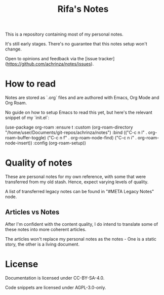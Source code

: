# -*- coding: utf-8 -*-
# SPDX-License-Identifier: CC-BY-SA-4.0
# SPDX-FileCopyrightText: Copyright (C) 2024 Rifa Ilyasa Achrinza

#+TITLE: Rifa's Notes

This is a repository containing most of my personal notes.

It's still early stages. There's no guarantee that this notes setup won't change.

Open to opinions and feedback via the [issue tracker](https://github.com/achrinza/notes/issues).

* How to read

Notes are stored as `.org` files and are authored with Emacs, Org Mode and Org Roam.

No guide on how to setup Emacs to read this yet, but here's the relevant snippet of my `init.el`:

# SPDX-SnippetBegin
# SPDX-License-Identifier: AGPL-3.0-only
# SPDX-SnippetCopyrightText: Copyright (C) 2024 Rifa Ilyasa Achrinza
# SPDX-SnippetAttributionText: <text>
# This program is free software: you can redistribute it and/or modify
# it under the terms of the GNU Affero General Public License as published by
# the Free Software Foundation, version 3 of the License.
#
# This program is distributed in the hope that it will be useful,
# but WITHOUT ANY WARRANTY; without even the implied warranty of
# MERCHANTABILITY or FITNESS FOR A PARTICULAR PURPOSE.  See the
# GNU Affero General Public License for more details.
# You should have received a copy of the GNU Affero General Public License
# along with this program.  If not, see <https://www.gnu.org/licenses/>.
# </text>
#+SRC_BEGIN elisp
(use-package
  org-roam
  :ensure t
  :custom
  (org-roam-directory "/home/user/Documents/git-repos/achrinza/notes")
  :bind (("C-c n l" . org-roam-buffer-toggle)
	 ("C-c n f" . org-roam-node-find)
	 ("C-c n i" . org-roam-node-insert))
  :config (org-roam-setup))
#+SRC_END
# SPDX-SnippetEnd

* Quality of notes

These are personal notes for my own reference, with some that were transferred from my old stash. Hence, expect varying levels of quality.

A list of transferred legacy notes can be found in "#META Legacy Notes" node.

** Articles vs Notes

After I'm confident with the content quality, I do intend to translate some of these notes into more coherent articles.

The articles won't replace my personal notes as the notes - One is a static story, the other is a living document.

* License

Documentation is licensed under CC-BY-SA-4.0.

Code snippets are licensed under AGPL-3.0-only.
